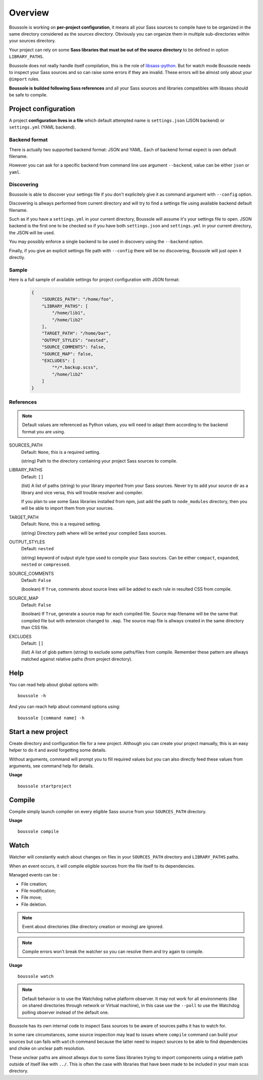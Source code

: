 .. _virtualenv: http://www.virtualenv.org
.. _pip: https://pip.pypa.io
.. _Pytest: http://pytest.org
.. _Napoleon: https://sphinxcontrib-napoleon.readthedocs.org
.. _Flake8: http://flake8.readthedocs.org
.. _libsass-python: https://github.com/dahlia/libsass-python

========
Overview
========

Boussole is working on **per-project configuration**, it means all your Sass
sources to compile have to be organized in the same directory considered as the
*sources directory*. Obviously you can organize them in multiple sub-directories within your sources directory.

Your project can rely on some **Sass libraries that must be out of the source
directory** to be defined in option ``LIBRARY_PATHS``.

Boussole does not really handle itself compilation, this is the role of
`libsass-python`_. But for watch mode Boussole needs to inspect your Sass sources
and so can raise some errors if they are invalid. These errors will be almost only
about your ``@import`` rules.

**Boussole is builded following Sass references** and all your Sass sources and
libraries compatibles with libsass should be safe to compile.


Project configuration
*********************

A project **configuration lives in a file** which default attempted name is
``settings.json`` (JSON backend) or ``settings.yml`` (YAML backend).

Backend format
--------------

There is actually two supported backend format: JSON and YAML. Each of backend
format expect is own default filename.

However you can ask for a specific backend from command line use argument
``--backend``, value can be either ``json`` or ``yaml``.

Discovering
-----------

Boussole is able to discover your settings file if you don't explicitely give it
as command argument with ``--config`` option.

Discovering is allways performed from current directory and will try to find a
settings file using available backend default filename.

Such as if you have a ``settings.yml`` in your current directory, Boussole will
assume it's your settings file to open. JSON backend is the first one to be
checked so if you have both ``settings.json`` and ``settings.yml`` in your current
directory, the JSON will be used.

You may possibly enforce a single backend to be used in discovery using the
``--backend`` option.

Finally, if you give an explicit settings file path with ``--config`` there will
be no discovering, Boussole will just open it directly.

Sample
------

Here is a full sample of available settings for project configuration with JSON
format:

    .. sourcecode:: json

        {
            "SOURCES_PATH": "/home/foo",
            "LIBRARY_PATHS": [
                "/home/lib1",
                "/home/lib2"
            ],
            "TARGET_PATH": "/home/bar",
            "OUTPUT_STYLES": "nested",
            "SOURCE_COMMENTS": false,
            "SOURCE_MAP": false,
            "EXCLUDES": [
                "*/*.backup.scss",
                "/home/lib2"
            ]
        }

References
----------

.. Note::
    Default values are referenced as Python values, you will need to adapt them
    according to the backend format you are using.


SOURCES_PATH
    Default: ``None``, this is a required setting.

    (string) Path to the directory containing your project Sass sources to compile.
LIBRARY_PATHS
    Default: ``[]``

    (list) A list of paths (string) to your library imported from your Sass sources.
    Never try to add your source dir as a library and vice versa, this will trouble
    resolver and compiler.

    If you plan to use some Sass libraries installed from npm, just add the path to
    ``node_modules`` directory, then you will be able to import them from your
    sources.
TARGET_PATH
    Default: None, this is a required setting.

    (string) Directory path where will be writed your compiled Sass sources.
OUTPUT_STYLES
    Default: ``nested``

    (string) keyword of output style type used to compile your Sass sources. Can
    be either ``compact``, ``expanded``, ``nested`` or ``compressed``.
SOURCE_COMMENTS
    Default: ``False``

    (boolean) If ``True``, comments about source lines will be added to each rule
    in resulted CSS from compile.
SOURCE_MAP
    Default: ``False``

    (boolean) If ``True``, generate a source map for each compiled file. Source map
    filename will be the same that compiled file but with extension changed to
    ``.map``. The source map file is allways created in the same directory than CSS
    file.
EXCLUDES
    Default: ``[]``

    (list) A list of glob pattern (string) to exclude some paths/files from compile.
    Remember these pattern are allways matched against relative paths (from project
    directory).


Help
****

You can read help about global options with: ::

    boussole -h

And you can reach help about command options using: ::

    boussole [command name] -h


Start a new project
*******************

Create directory and configuration file for a new project. Although you can create
your project manually, this is an easy helper to do it and avoid forgetting some
details.

Without arguments, command will prompt you to fill required values but you can
also directly feed these values from arguments, see command help for details.

**Usage** ::

    boussole startproject


Compile
*******

Compile simply launch compiler on every eligible Sass source from your
``SOURCES_PATH`` directory.

**Usage** ::

    boussole compile


Watch
*****

Watcher will constantly watch about changes on files in your ``SOURCES_PATH``
directory and ``LIBRARY_PATHS`` paths.

When an event occurs, it will compile eligible sources from the file itself to
its dependencies.

Managed events can be :

* File creation;
* File modification;
* File move;
* File deletion.

.. Note::
    Event about directories (like directory creation or moving) are ignored.

.. Note::
    Compile errors won't break the watcher so you can resolve them and try again
    to compile.


**Usage** ::

    boussole watch

.. Note::
    Default behavior is to use the Watchdog native platform observer. It may not
    work for all environments (like on shared directories through network or Virtual
    machine), in this case use the ``--poll`` to use the Watchdog polling observer
    instead of the default one.

Boussole has its own internal code to inspect Sass sources to be aware of sources
paths it has to watch for.

In some rare circumstances, some source inspection may lead to issues where ``compile``
command can build your sources but can fails with ``watch`` command because the latter
need to inspect sources to be able to find dependencies and choke on unclear path
resolution.

These unclear paths are almost allways due to some Sass libraries trying to import
components using a relative path outside of itself like with ``../``. This is often
the case with libraries that have been made to be included in your main scss directory.
